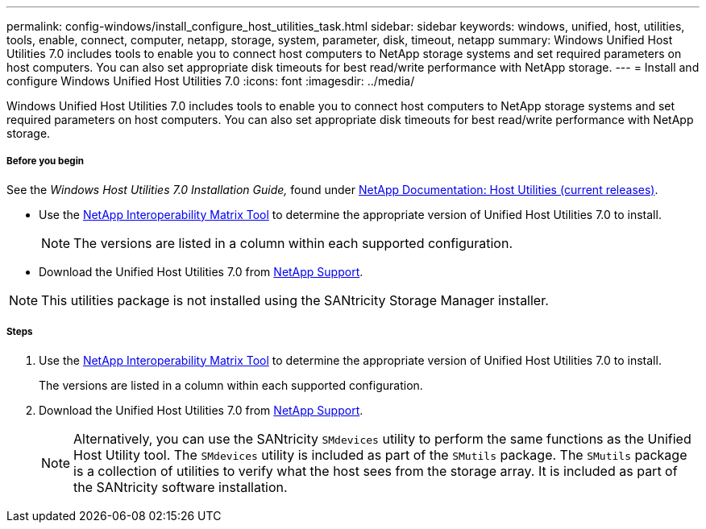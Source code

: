 ---
permalink: config-windows/install_configure_host_utilities_task.html
sidebar: sidebar
keywords: windows, unified, host, utilities, tools, enable, connect, computer, netapp, storage, system, parameter, disk, timeout, netapp
summary: Windows Unified Host Utilities 7.0 includes tools to enable you to connect host computers to NetApp storage systems and set required parameters on host computers. You can also set appropriate disk timeouts for best read/write performance with NetApp storage.
---
= Install and configure Windows Unified Host Utilities 7.0
:icons: font
:imagesdir: ../media/

[.lead]
Windows Unified Host Utilities 7.0 includes tools to enable you to connect host computers to NetApp storage systems and set required parameters on host computers. You can also set appropriate disk timeouts for best read/write performance with NetApp storage.

===== Before you begin

See the _Windows Host Utilities 7.0 Installation Guide,_ found under http://mysupport.netapp.com/documentation/productlibrary/index.html?productID=61343[NetApp Documentation: Host Utilities (current releases)].

* Use the http://mysupport.netapp.com/matrix[NetApp Interoperability Matrix Tool] to determine the appropriate version of Unified Host Utilities 7.0 to install.
+
NOTE: The versions are listed in a column within each supported configuration.

* Download the Unified Host Utilities 7.0 from http://mysupport.netapp.com[NetApp Support].

NOTE: This utilities package is not installed using the SANtricity Storage Manager installer.

===== Steps

. Use the http://mysupport.netapp.com/matrix[NetApp Interoperability Matrix Tool] to determine the appropriate version of Unified Host Utilities 7.0 to install.
+
The versions are listed in a column within each supported configuration.

. Download the Unified Host Utilities 7.0 from http://mysupport.netapp.com[NetApp Support].
+
NOTE: Alternatively, you can use the SANtricity `SMdevices` utility to perform the same functions as the Unified Host Utility tool. The `SMdevices` utility is included as part of the `SMutils` package. The `SMutils` package is a collection of utilities to verify what the host sees from the storage array. It is included as part of the SANtricity software installation.
